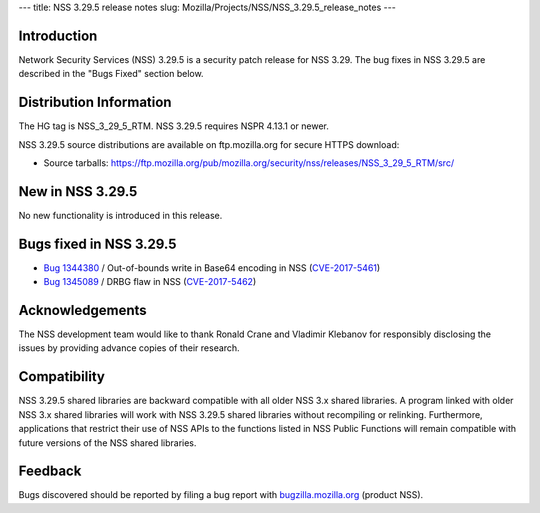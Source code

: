 --- title: NSS 3.29.5 release notes slug:
Mozilla/Projects/NSS/NSS_3.29.5_release_notes ---

.. _Introduction:

Introduction
------------

Network Security Services (NSS) 3.29.5 is a security patch release for
NSS 3.29. The bug fixes in NSS 3.29.5 are described in the "Bugs Fixed"
section below.

.. _Distribution_Information:

Distribution Information
------------------------

The HG tag is NSS_3_29_5_RTM. NSS 3.29.5 requires NSPR 4.13.1 or newer.

NSS 3.29.5 source distributions are available on ftp.mozilla.org for
secure HTTPS download:

-  Source tarballs:
   https://ftp.mozilla.org/pub/mozilla.org/security/nss/releases/NSS_3_29_5_RTM/src/

.. _New_in_NSS_3.29.5:

New in NSS 3.29.5
-----------------

No new functionality is introduced in this release.

.. _Bugs_fixed_in_NSS_3.29.5:

Bugs fixed in NSS 3.29.5
------------------------

-  `Bug
   1344380 <https://bugzilla.mozilla.org/show_bug.cgi?id=1344380>`__ / Out-of-bounds
   write in Base64 encoding in NSS
   (`CVE-2017-5461 <https://www.mozilla.org/en-US/security/advisories/mfsa2017-10/#CVE-2017-5461>`__)
-  `Bug
   1345089 <https://bugzilla.mozilla.org/show_bug.cgi?id=1345089>`__ /
   DRBG flaw in NSS
   (`CVE-2017-5462 <https://www.mozilla.org/en-US/security/advisories/mfsa2017-10/#CVE-2017-5462>`__)

.. _Acknowledgements:

Acknowledgements
----------------

The NSS development team would like to thank Ronald Crane and Vladimir
Klebanov for responsibly disclosing the issues by providing advance
copies of their research.

.. _Compatibility:

Compatibility
-------------

NSS 3.29.5 shared libraries are backward compatible with all older NSS
3.x shared libraries. A program linked with older NSS 3.x shared
libraries will work with NSS 3.29.5 shared libraries without recompiling
or relinking. Furthermore, applications that restrict their use of NSS
APIs to the functions listed in NSS Public Functions will remain
compatible with future versions of the NSS shared libraries.

.. _Feedback:

Feedback
--------

Bugs discovered should be reported by filing a bug report with
`bugzilla.mozilla.org <https://bugzilla.mozilla.org/enter_bug.cgi?product=NSS>`__
(product NSS).
